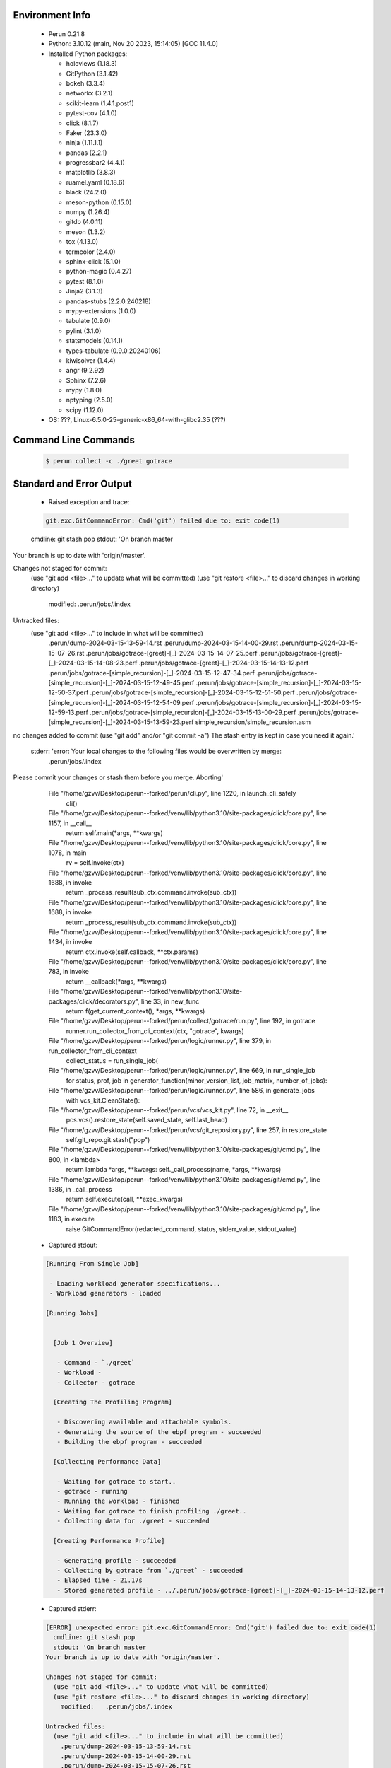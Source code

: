 Environment Info
----------------

  * Perun 0.21.8
  * Python:  3.10.12 (main, Nov 20 2023, 15:14:05) [GCC 11.4.0]
  * Installed Python packages:
  
    * holoviews (1.18.3)
    * GitPython (3.1.42)
    * bokeh (3.3.4)
    * networkx (3.2.1)
    * scikit-learn (1.4.1.post1)
    * pytest-cov (4.1.0)
    * click (8.1.7)
    * Faker (23.3.0)
    * ninja (1.11.1.1)
    * pandas (2.2.1)
    * progressbar2 (4.4.1)
    * matplotlib (3.8.3)
    * ruamel.yaml (0.18.6)
    * black (24.2.0)
    * meson-python (0.15.0)
    * numpy (1.26.4)
    * gitdb (4.0.11)
    * meson (1.3.2)
    * tox (4.13.0)
    * termcolor (2.4.0)
    * sphinx-click (5.1.0)
    * python-magic (0.4.27)
    * pytest (8.1.0)
    * Jinja2 (3.1.3)
    * pandas-stubs (2.2.0.240218)
    * mypy-extensions (1.0.0)
    * tabulate (0.9.0)
    * pylint (3.1.0)
    * statsmodels (0.14.1)
    * types-tabulate (0.9.0.20240106)
    * kiwisolver (1.4.4)
    * angr (9.2.92)
    * Sphinx (7.2.6)
    * mypy (1.8.0)
    * nptyping (2.5.0)
    * scipy (1.12.0)
  * OS: ???, Linux-6.5.0-25-generic-x86_64-with-glibc2.35 (???)

Command Line Commands
---------------------

  .. code-block:: bash
  
    $ perun collect -c ./greet gotrace

Standard and Error Output
-------------------------

  * Raised exception and trace:
  
  .. code-block:: bash
  
    git.exc.GitCommandError: Cmd('git') failed due to: exit code(1)
  cmdline: git stash pop
  stdout: 'On branch master
Your branch is up to date with 'origin/master'.

Changes not staged for commit:
  (use "git add <file>..." to update what will be committed)
  (use "git restore <file>..." to discard changes in working directory)
	modified:   .perun/jobs/.index

Untracked files:
  (use "git add <file>..." to include in what will be committed)
	.perun/dump-2024-03-15-13-59-14.rst
	.perun/dump-2024-03-15-14-00-29.rst
	.perun/dump-2024-03-15-15-07-26.rst
	.perun/jobs/gotrace-[greet]-[_]-2024-03-15-14-07-25.perf
	.perun/jobs/gotrace-[greet]-[_]-2024-03-15-14-08-23.perf
	.perun/jobs/gotrace-[greet]-[_]-2024-03-15-14-13-12.perf
	.perun/jobs/gotrace-[simple_recursion]-[_]-2024-03-15-12-47-34.perf
	.perun/jobs/gotrace-[simple_recursion]-[_]-2024-03-15-12-49-45.perf
	.perun/jobs/gotrace-[simple_recursion]-[_]-2024-03-15-12-50-37.perf
	.perun/jobs/gotrace-[simple_recursion]-[_]-2024-03-15-12-51-50.perf
	.perun/jobs/gotrace-[simple_recursion]-[_]-2024-03-15-12-54-09.perf
	.perun/jobs/gotrace-[simple_recursion]-[_]-2024-03-15-12-59-13.perf
	.perun/jobs/gotrace-[simple_recursion]-[_]-2024-03-15-13-00-29.perf
	.perun/jobs/gotrace-[simple_recursion]-[_]-2024-03-15-13-59-23.perf
	simple_recursion/simple_recursion.asm

no changes added to commit (use "git add" and/or "git commit -a")
The stash entry is kept in case you need it again.'
  stderr: 'error: Your local changes to the following files would be overwritten by merge:
	.perun/jobs/.index
Please commit your changes or stash them before you merge.
Aborting'
      File "/home/gzvv/Desktop/perun--forked/perun/cli.py", line 1220, in launch_cli_safely
        cli()
      File "/home/gzvv/Desktop/perun--forked/venv/lib/python3.10/site-packages/click/core.py", line 1157, in __call__
        return self.main(*args, **kwargs)
      File "/home/gzvv/Desktop/perun--forked/venv/lib/python3.10/site-packages/click/core.py", line 1078, in main
        rv = self.invoke(ctx)
      File "/home/gzvv/Desktop/perun--forked/venv/lib/python3.10/site-packages/click/core.py", line 1688, in invoke
        return _process_result(sub_ctx.command.invoke(sub_ctx))
      File "/home/gzvv/Desktop/perun--forked/venv/lib/python3.10/site-packages/click/core.py", line 1688, in invoke
        return _process_result(sub_ctx.command.invoke(sub_ctx))
      File "/home/gzvv/Desktop/perun--forked/venv/lib/python3.10/site-packages/click/core.py", line 1434, in invoke
        return ctx.invoke(self.callback, **ctx.params)
      File "/home/gzvv/Desktop/perun--forked/venv/lib/python3.10/site-packages/click/core.py", line 783, in invoke
        return __callback(*args, **kwargs)
      File "/home/gzvv/Desktop/perun--forked/venv/lib/python3.10/site-packages/click/decorators.py", line 33, in new_func
        return f(get_current_context(), *args, **kwargs)
      File "/home/gzvv/Desktop/perun--forked/perun/collect/gotrace/run.py", line 192, in gotrace
        runner.run_collector_from_cli_context(ctx, "gotrace", kwargs)
      File "/home/gzvv/Desktop/perun--forked/perun/logic/runner.py", line 379, in run_collector_from_cli_context
        collect_status = run_single_job(
      File "/home/gzvv/Desktop/perun--forked/perun/logic/runner.py", line 669, in run_single_job
        for status, prof, job in generator_function(minor_version_list, job_matrix, number_of_jobs):
      File "/home/gzvv/Desktop/perun--forked/perun/logic/runner.py", line 586, in generate_jobs
        with vcs_kit.CleanState():
      File "/home/gzvv/Desktop/perun--forked/perun/vcs/vcs_kit.py", line 72, in __exit__
        pcs.vcs().restore_state(self.saved_state, self.last_head)
      File "/home/gzvv/Desktop/perun--forked/perun/vcs/git_repository.py", line 257, in restore_state
        self.git_repo.git.stash("pop")
      File "/home/gzvv/Desktop/perun--forked/venv/lib/python3.10/site-packages/git/cmd.py", line 800, in <lambda>
        return lambda *args, **kwargs: self._call_process(name, *args, **kwargs)
      File "/home/gzvv/Desktop/perun--forked/venv/lib/python3.10/site-packages/git/cmd.py", line 1386, in _call_process
        return self.execute(call, **exec_kwargs)
      File "/home/gzvv/Desktop/perun--forked/venv/lib/python3.10/site-packages/git/cmd.py", line 1183, in execute
        raise GitCommandError(redacted_command, status, stderr_value, stdout_value)
    
  
  * Captured stdout:

  .. code-block:: 

    
    [Running From Single Job]
    
     - Loading workload generator specifications...
     - Workload generators - loaded
    
    [Running Jobs]
    
    
      [Job 1 Overview]
    
       - Command - `./greet`
       - Workload - 
       - Collector - gotrace
    
      [Creating The Profiling Program]
    
       - Discovering available and attachable symbols.
       - Generating the source of the ebpf program - succeeded
       - Building the ebpf program - succeeded
    
      [Collecting Performance Data]
    
       - Waiting for gotrace to start..
       - gotrace - running
       - Running the workload - finished
       - Waiting for gotrace to finish profiling ./greet..
       - Collecting data for ./greet - succeeded
    
      [Creating Performance Profile]
    
       - Generating profile - succeeded
       - Collecting by gotrace from `./greet` - succeeded
       - Elapsed time - 21.17s
       - Stored generated profile - ../.perun/jobs/gotrace-[greet]-[_]-2024-03-15-14-13-12.perf

    
  * Captured stderr:
  
  .. code-block:: 

    [ERROR] unexpected error: git.exc.GitCommandError: Cmd('git') failed due to: exit code(1)
      cmdline: git stash pop
      stdout: 'On branch master
    Your branch is up to date with 'origin/master'.
    
    Changes not staged for commit:
      (use "git add <file>..." to update what will be committed)
      (use "git restore <file>..." to discard changes in working directory)
    	modified:   .perun/jobs/.index
    
    Untracked files:
      (use "git add <file>..." to include in what will be committed)
    	.perun/dump-2024-03-15-13-59-14.rst
    	.perun/dump-2024-03-15-14-00-29.rst
    	.perun/dump-2024-03-15-15-07-26.rst
    	.perun/jobs/gotrace-[greet]-[_]-2024-03-15-14-07-25.perf
    	.perun/jobs/gotrace-[greet]-[_]-2024-03-15-14-08-23.perf
    	.perun/jobs/gotrace-[greet]-[_]-2024-03-15-14-13-12.perf
    	.perun/jobs/gotrace-[simple_recursion]-[_]-2024-03-15-12-47-34.perf
    	.perun/jobs/gotrace-[simple_recursion]-[_]-2024-03-15-12-49-45.perf
    	.perun/jobs/gotrace-[simple_recursion]-[_]-2024-03-15-12-50-37.perf
    	.perun/jobs/gotrace-[simple_recursion]-[_]-2024-03-15-12-51-50.perf
    	.perun/jobs/gotrace-[simple_recursion]-[_]-2024-03-15-12-54-09.perf
    	.perun/jobs/gotrace-[simple_recursion]-[_]-2024-03-15-12-59-13.perf
    	.perun/jobs/gotrace-[simple_recursion]-[_]-2024-03-15-13-00-29.perf
    	.perun/jobs/gotrace-[simple_recursion]-[_]-2024-03-15-13-59-23.perf
    	simple_recursion/simple_recursion.asm
    
    no changes added to commit (use "git add" and/or "git commit -a")
    The stash entry is kept in case you need it again.'
      stderr: 'error: Your local changes to the following files would be overwritten by merge:
    	.perun/jobs/.index
    Please commit your changes or stash them before you merge.
    Aborting'


Context
-------
 * Runtime Config
 
 .. code-block:: yaml
 
    output_filename_queue: []
    input_filename_queue: []
    context:
      profiles: []
      workload: {}

   
 * Local Config
 
 .. code-block:: yaml
 
    vcs:
      type: git
      url: /home/gzvv/Desktop/bp
    
    ## The following sets the executables (binaries / scripts).
    ## These will be profiled by selected collectors.
    ## Uncomment and edit the following region:
    # cmds:
    #   - echo
    
    ## The following sets the profiling workload for given commands
    ## Uncomment and edit the following region:
    # workloads:
    #   - hello
    #   - world
    
    ## The following contains the set of collectors (profilers) that will collect performance data.
    ## Uncomment and edit the following region:
    # collectors:
    #   - name: time
    ## Try '$ perun collect --help' to obtain list of supported collectors!
    
    ## The following contains the ordered list of postprocess phases that are executed after collection.
    ## Uncomment and edit the following region (!order matters!):
    # postprocessors:
    #   - name: regression_analysis
    #     params:
    #       method: full
    #   - name: filter
    ## Try '$ perun postprocessby --help' to obtain list of supported collectors!
    
    ## The following option automatically registers newly collected profiles for current minor version
    ## Uncomment the following to enable this behaviour:
    # profiles:
    #   register_after_run: true
    
    ## Be default, we sort the profiles by time
    format:
      sort_profiles_by: time
    
    ## The following options control the degradation checks in repository
    # degradation:
    ## Setting the following combination of option to true will make Perun collect new profiles,
    ## before checking for degradations and store them in logs at directory .perun/logs/
    #   collect_before_check: true
    #   log_collect: true
    ## Setting this to first (resp. all) will apply the first (resp. all) found check methods
    ## for corresponding configurations
    #   apply: first
    ## Specification of list of rules for applying degradation checks
    #   strategy:
    #     - method: average_amount_threshold
    
    ## To run your custom steps before any collection (un)comment the following region:
    # execute:
    #   pre_run:
    #     - make

   
 * Global Config
 
 .. code-block:: yaml
 
    general:
      editor: vim
      paging: only-log
    
    format:
      status: ┃ %type% ┃ %collector%  ┃ (%time%) ┃ %source% ┃
      shortlog: '%checksum:6% (%stats%) %desc% %changes%'
      output_profile_template: '%collector%-%cmd%-%workload%-%date%'
      output_show_template: '%collector%-%cmd%-%workload%-%date%'
      sort_profiles_by: time
    
    degradation:
      apply: all
      strategies:
      - method: average_amount_threshold
    
    generators:
      workload:
      - id: basic_strings
        type: string
        min_len: 8
        max_len: 128
        step: 8
      - id: basic_integers
        type: integer
        min_range: 100
        max_range: 10000
        step: 200
      - id: basic_files
        type: textfile
        min_lines: 10
        max_lines: 10000
        step: 1000
    testkey: '692829'


 * Manipulated profiles
 
 .. code-block:: json
   
    {
      "collector_info": {
        "name": "gotrace",
        "params": {
          "bpfring_size": 167772160,
          "output_profile_type": "flat",
          "save_intermediate_to_csv": false,
          "with_sudo": false,
          "workload": ""
        }
      },
      "header": {
        "cmd": "./greet",
        "type": "mixed",
        "units": {
          "mixed(time delta)": "us"
        },
        "workload": ""
      },
      "machine": {
        "architecture": "x86_64",
        "cpu": {
          "frequency": "3400.06Mhz",
          "physical": 4,
          "total": 4
        },
        "host": "Ubuntu22",
        "memory": {
          "swap": "2.6 GiB",
          "total_ram": "7.7 GiB"
        },
        "release": "6.5.0-25-generic",
        "system": "Linux"
      },
      "models": [],
      "origin": "6ccc51a201912e62d4ac82633d7b7f99c69630eb",
      "postprocessors": [],
      "resource_type_map": {
        "main.Greet#0": {
          "ncalls": 18,
          "subtype": "Callees [#]",
          "time": 6842292316172,
          "type": "time",
          "uid": "main.Greet"
        },
        "main.Greet#1": {
          "ncalls": 18,
          "subtype": "Callees Mean [#]",
          "time": 6842292316172,
          "type": "time",
          "uid": "main.Greet"
        },
        "main.Greet#10": {
          "ncalls": 18,
          "subtype": "I Max",
          "time": 6842292316172,
          "type": "time",
          "uid": "main.Greet"
        },
        "main.Greet#11": {
          "ncalls": 18,
          "subtype": "E Max",
          "time": 6842292316172,
          "type": "time",
          "uid": "main.Greet"
        },
        "main.Greet#2": {
          "ncalls": 18,
          "subtype": "Total Inclusive T [ms]",
          "time": 6842292316172,
          "type": "time",
          "uid": "main.Greet"
        },
        "main.Greet#3": {
          "ncalls": 18,
          "subtype": "Total Inclusive T [%]",
          "time": 6842292316172,
          "type": "time",
          "uid": "main.Greet"
        },
        "main.Greet#4": {
          "ncalls": 18,
          "subtype": "Total Exclusive T [ms]",
          "time": 6842292316172,
          "type": "time",
          "uid": "main.Greet"
        },
        "main.Greet#5": {
          "ncalls": 18,
          "subtype": "Total Exclusive T [%]",
          "time": 6842292316172,
          "type": "time",
          "uid": "main.Greet"
        },
        "main.Greet#6": {
          "ncalls": 18,
          "subtype": "I Mean",
          "time": 6842292316172,
          "type": "time",
          "uid": "main.Greet"
        },
        "main.Greet#7": {
          "ncalls": 18,
          "subtype": "E Mean",
          "time": 6842292316172,
          "type": "time",
          "uid": "main.Greet"
        },
        "main.Greet#8": {
          "ncalls": 18,
          "subtype": "I Min",
          "time": 6842292316172,
          "type": "time",
          "uid": "main.Greet"
        },
        "main.Greet#9": {
          "ncalls": 18,
          "subtype": "E Min",
          "time": 6842292316172,
          "type": "time",
          "uid": "main.Greet"
        },
        "main.add#0": {
          "ncalls": 13,
          "subtype": "Callees [#]",
          "time": 6842292316172,
          "type": "time",
          "uid": "main.add"
        },
        "main.add#1": {
          "ncalls": 13,
          "subtype": "Callees Mean [#]",
          "time": 6842292316172,
          "type": "time",
          "uid": "main.add"
        },
        "main.add#10": {
          "ncalls": 13,
          "subtype": "I Max",
          "time": 6842292316172,
          "type": "time",
          "uid": "main.add"
        },
        "main.add#11": {
          "ncalls": 13,
          "subtype": "E Max",
          "time": 6842292316172,
          "type": "time",
          "uid": "main.add"
        },
        "main.add#2": {
          "ncalls": 13,
          "subtype": "Total Inclusive T [ms]",
          "time": 6842292316172,
          "type": "time",
          "uid": "main.add"
        },
        "main.add#3": {
          "ncalls": 13,
          "subtype": "Total Inclusive T [%]",
          "time": 6842292316172,
          "type": "time",
          "uid": "main.add"
        },
        "main.add#4": {
          "ncalls": 13,
          "subtype": "Total Exclusive T [ms]",
          "time": 6842292316172,
          "type": "time",
          "uid": "main.add"
        },
        "main.add#5": {
          "ncalls": 13,
          "subtype": "Total Exclusive T [%]",
          "time": 6842292316172,
          "type": "time",
          "uid": "main.add"
        },
        "main.add#6": {
          "ncalls": 13,
          "subtype": "I Mean",
          "time": 6842292316172,
          "type": "time",
          "uid": "main.add"
        },
        "main.add#7": {
          "ncalls": 13,
          "subtype": "E Mean",
          "time": 6842292316172,
          "type": "time",
          "uid": "main.add"
        },
        "main.add#8": {
          "ncalls": 13,
          "subtype": "I Min",
          "time": 6842292316172,
          "type": "time",
          "uid": "main.add"
        },
        "main.add#9": {
          "ncalls": 13,
          "subtype": "E Min",
          "time": 6842292316172,
          "type": "time",
          "uid": "main.add"
        },
        "main.getCurrentCPUID#0": {
          "ncalls": 1,
          "subtype": "Callees [#]",
          "time": 6842292316172,
          "type": "time",
          "uid": "main.getCurrentCPUID"
        },
        "main.getCurrentCPUID#1": {
          "ncalls": 1,
          "subtype": "Callees Mean [#]",
          "time": 6842292316172,
          "type": "time",
          "uid": "main.getCurrentCPUID"
        },
        "main.getCurrentCPUID#10": {
          "ncalls": 1,
          "subtype": "I Max",
          "time": 6842292316172,
          "type": "time",
          "uid": "main.getCurrentCPUID"
        },
        "main.getCurrentCPUID#11": {
          "ncalls": 1,
          "subtype": "E Max",
          "time": 6842292316172,
          "type": "time",
          "uid": "main.getCurrentCPUID"
        },
        "main.getCurrentCPUID#2": {
          "ncalls": 1,
          "subtype": "Total Inclusive T [ms]",
          "time": 6842292316172,
          "type": "time",
          "uid": "main.getCurrentCPUID"
        },
        "main.getCurrentCPUID#3": {
          "ncalls": 1,
          "subtype": "Total Inclusive T [%]",
          "time": 6842292316172,
          "type": "time",
          "uid": "main.getCurrentCPUID"
        },
        "main.getCurrentCPUID#4": {
          "ncalls": 1,
          "subtype": "Total Exclusive T [ms]",
          "time": 6842292316172,
          "type": "time",
          "uid": "main.getCurrentCPUID"
        },
        "main.getCurrentCPUID#5": {
          "ncalls": 1,
          "subtype": "Total Exclusive T [%]",
          "time": 6842292316172,
          "type": "time",
          "uid": "main.getCurrentCPUID"
        },
        "main.getCurrentCPUID#6": {
          "ncalls": 1,
          "subtype": "I Mean",
          "time": 6842292316172,
          "type": "time",
          "uid": "main.getCurrentCPUID"
        },
        "main.getCurrentCPUID#7": {
          "ncalls": 1,
          "subtype": "E Mean",
          "time": 6842292316172,
          "type": "time",
          "uid": "main.getCurrentCPUID"
        },
        "main.getCurrentCPUID#8": {
          "ncalls": 1,
          "subtype": "I Min",
          "time": 6842292316172,
          "type": "time",
          "uid": "main.getCurrentCPUID"
        },
        "main.getCurrentCPUID#9": {
          "ncalls": 1,
          "subtype": "E Min",
          "time": 6842292316172,
          "type": "time",
          "uid": "main.getCurrentCPUID"
        },
        "main.getGoroutineID#0": {
          "ncalls": 1,
          "subtype": "Callees [#]",
          "time": 6842292316172,
          "type": "time",
          "uid": "main.getGoroutineID"
        },
        "main.getGoroutineID#1": {
          "ncalls": 1,
          "subtype": "Callees Mean [#]",
          "time": 6842292316172,
          "type": "time",
          "uid": "main.getGoroutineID"
        },
        "main.getGoroutineID#10": {
          "ncalls": 1,
          "subtype": "I Max",
          "time": 6842292316172,
          "type": "time",
          "uid": "main.getGoroutineID"
        },
        "main.getGoroutineID#11": {
          "ncalls": 1,
          "subtype": "E Max",
          "time": 6842292316172,
          "type": "time",
          "uid": "main.getGoroutineID"
        },
        "main.getGoroutineID#2": {
          "ncalls": 1,
          "subtype": "Total Inclusive T [ms]",
          "time": 6842292316172,
          "type": "time",
          "uid": "main.getGoroutineID"
        },
        "main.getGoroutineID#3": {
          "ncalls": 1,
          "subtype": "Total Inclusive T [%]",
          "time": 6842292316172,
          "type": "time",
          "uid": "main.getGoroutineID"
        },
        "main.getGoroutineID#4": {
          "ncalls": 1,
          "subtype": "Total Exclusive T [ms]",
          "time": 6842292316172,
          "type": "time",
          "uid": "main.getGoroutineID"
        },
        "main.getGoroutineID#5": {
          "ncalls": 1,
          "subtype": "Total Exclusive T [%]",
          "time": 6842292316172,
          "type": "time",
          "uid": "main.getGoroutineID"
        },
        "main.getGoroutineID#6": {
          "ncalls": 1,
          "subtype": "I Mean",
          "time": 6842292316172,
          "type": "time",
          "uid": "main.getGoroutineID"
        },
        "main.getGoroutineID#7": {
          "ncalls": 1,
          "subtype": "E Mean",
          "time": 6842292316172,
          "type": "time",
          "uid": "main.getGoroutineID"
        },
        "main.getGoroutineID#8": {
          "ncalls": 1,
          "subtype": "I Min",
          "time": 6842292316172,
          "type": "time",
          "uid": "main.getGoroutineID"
        },
        "main.getGoroutineID#9": {
          "ncalls": 1,
          "subtype": "E Min",
          "time": 6842292316172,
          "type": "time",
          "uid": "main.getGoroutineID"
        },
        "main.getThreadID#0": {
          "ncalls": 1,
          "subtype": "Callees [#]",
          "time": 6842292316172,
          "type": "time",
          "uid": "main.getThreadID"
        },
        "main.getThreadID#1": {
          "ncalls": 1,
          "subtype": "Callees Mean [#]",
          "time": 6842292316172,
          "type": "time",
          "uid": "main.getThreadID"
        },
        "main.getThreadID#10": {
          "ncalls": 1,
          "subtype": "I Max",
          "time": 6842292316172,
          "type": "time",
          "uid": "main.getThreadID"
        },
        "main.getThreadID#11": {
          "ncalls": 1,
          "subtype": "E Max",
          "time": 6842292316172,
          "type": "time",
          "uid": "main.getThreadID"
        },
        "main.getThreadID#2": {
          "ncalls": 1,
          "subtype": "Total Inclusive T [ms]",
          "time": 6842292316172,
          "type": "time",
          "uid": "main.getThreadID"
        },
        "main.getThreadID#3": {
          "ncalls": 1,
          "subtype": "Total Inclusive T [%]",
          "time": 6842292316172,
          "type": "time",
          "uid": "main.getThreadID"
        },
        "main.getThreadID#4": {
          "ncalls": 1,
          "subtype": "Total Exclusive T [ms]",
          "time": 6842292316172,
          "type": "time",
          "uid": "main.getThreadID"
        },
        "main.getThreadID#5": {
          "ncalls": 1,
          "subtype": "Total Exclusive T [%]",
          "time": 6842292316172,
          "type": "time",
          "uid": "main.getThreadID"
        },
        "main.getThreadID#6": {
          "ncalls": 1,
          "subtype": "I Mean",
          "time": 6842292316172,
          "type": "time",
          "uid": "main.getThreadID"
        },
        "main.getThreadID#7": {
          "ncalls": 1,
          "subtype": "E Mean",
          "time": 6842292316172,
          "type": "time",
          "uid": "main.getThreadID"
        },
        "main.getThreadID#8": {
          "ncalls": 1,
          "subtype": "I Min",
          "time": 6842292316172,
          "type": "time",
          "uid": "main.getThreadID"
        },
        "main.getThreadID#9": {
          "ncalls": 1,
          "subtype": "E Min",
          "time": 6842292316172,
          "type": "time",
          "uid": "main.getThreadID"
        },
        "main.main#0": {
          "ncalls": 1,
          "subtype": "Callees [#]",
          "time": 6842292316172,
          "type": "time",
          "uid": "main.main"
        },
        "main.main#1": {
          "ncalls": 1,
          "subtype": "Callees Mean [#]",
          "time": 6842292316172,
          "type": "time",
          "uid": "main.main"
        },
        "main.main#10": {
          "ncalls": 1,
          "subtype": "I Max",
          "time": 6842292316172,
          "type": "time",
          "uid": "main.main"
        },
        "main.main#11": {
          "ncalls": 1,
          "subtype": "E Max",
          "time": 6842292316172,
          "type": "time",
          "uid": "main.main"
        },
        "main.main#2": {
          "ncalls": 1,
          "subtype": "Total Inclusive T [ms]",
          "time": 6842292316172,
          "type": "time",
          "uid": "main.main"
        },
        "main.main#3": {
          "ncalls": 1,
          "subtype": "Total Inclusive T [%]",
          "time": 6842292316172,
          "type": "time",
          "uid": "main.main"
        },
        "main.main#4": {
          "ncalls": 1,
          "subtype": "Total Exclusive T [ms]",
          "time": 6842292316172,
          "type": "time",
          "uid": "main.main"
        },
        "main.main#5": {
          "ncalls": 1,
          "subtype": "Total Exclusive T [%]",
          "time": 6842292316172,
          "type": "time",
          "uid": "main.main"
        },
        "main.main#6": {
          "ncalls": 1,
          "subtype": "I Mean",
          "time": 6842292316172,
          "type": "time",
          "uid": "main.main"
        },
        "main.main#7": {
          "ncalls": 1,
          "subtype": "E Mean",
          "time": 6842292316172,
          "type": "time",
          "uid": "main.main"
        },
        "main.main#8": {
          "ncalls": 1,
          "subtype": "I Min",
          "time": 6842292316172,
          "type": "time",
          "uid": "main.main"
        },
        "main.main#9": {
          "ncalls": 1,
          "subtype": "E Min",
          "time": 6842292316172,
          "type": "time",
          "uid": "main.main"
        },
        "main.main.func1#0": {
          "ncalls": 2,
          "subtype": "Callees [#]",
          "time": 6842292316172,
          "type": "time",
          "uid": "main.main.func1"
        },
        "main.main.func1#1": {
          "ncalls": 2,
          "subtype": "Callees Mean [#]",
          "time": 6842292316172,
          "type": "time",
          "uid": "main.main.func1"
        },
        "main.main.func1#10": {
          "ncalls": 2,
          "subtype": "I Max",
          "time": 6842292316172,
          "type": "time",
          "uid": "main.main.func1"
        },
        "main.main.func1#11": {
          "ncalls": 2,
          "subtype": "E Max",
          "time": 6842292316172,
          "type": "time",
          "uid": "main.main.func1"
        },
        "main.main.func1#2": {
          "ncalls": 2,
          "subtype": "Total Inclusive T [ms]",
          "time": 6842292316172,
          "type": "time",
          "uid": "main.main.func1"
        },
        "main.main.func1#3": {
          "ncalls": 2,
          "subtype": "Total Inclusive T [%]",
          "time": 6842292316172,
          "type": "time",
          "uid": "main.main.func1"
        },
        "main.main.func1#4": {
          "ncalls": 2,
          "subtype": "Total Exclusive T [ms]",
          "time": 6842292316172,
          "type": "time",
          "uid": "main.main.func1"
        },
        "main.main.func1#5": {
          "ncalls": 2,
          "subtype": "Total Exclusive T [%]",
          "time": 6842292316172,
          "type": "time",
          "uid": "main.main.func1"
        },
        "main.main.func1#6": {
          "ncalls": 2,
          "subtype": "I Mean",
          "time": 6842292316172,
          "type": "time",
          "uid": "main.main.func1"
        },
        "main.main.func1#7": {
          "ncalls": 2,
          "subtype": "E Mean",
          "time": 6842292316172,
          "type": "time",
          "uid": "main.main.func1"
        },
        "main.main.func1#8": {
          "ncalls": 2,
          "subtype": "I Min",
          "time": 6842292316172,
          "type": "time",
          "uid": "main.main.func1"
        },
        "main.main.func1#9": {
          "ncalls": 2,
          "subtype": "E Min",
          "time": 6842292316172,
          "type": "time",
          "uid": "main.main.func1"
        }
      },
      "resources": {
        "main.Greet#0": {
          "amount": [
            12
          ]
        },
        "main.Greet#1": {
          "amount": [
            1.2004303182561852e-07
          ]
        },
        "main.Greet#10": {
          "amount": [
            40614049
          ]
        },
        "main.Greet#11": {
          "amount": [
            30936349
          ]
        },
        "main.Greet#2": {
          "amount": [
            99.964153
          ]
        },
        "main.Greet#3": {
          "amount": [
            1.4609746029664823e-05
          ]
        },
        "main.Greet#4": {
          "amount": [
            74.200638
          ]
        },
        "main.Greet#5": {
          "amount": [
            1.0844412160618184e-05
          ]
        },
        "main.Greet#6": {
          "amount": [
            5.553564055555556
          ]
        },
        "main.Greet#7": {
          "amount": [
            4.122257666666666
          ]
        },
        "main.Greet#8": {
          "amount": [
            672575
          ]
        },
        "main.Greet#9": {
          "amount": [
            672575
          ]
        },
        "main.add#0": {
          "amount": [
            0
          ]
        },
        "main.add#1": {
          "amount": [
            0.0
          ]
        },
        "main.add#10": {
          "amount": [
            6858467
          ]
        },
        "main.add#11": {
          "amount": [
            6858467
          ]
        },
        "main.add#2": {
          "amount": [
            26.161939
          ]
        },
        "main.add#3": {
          "amount": [
            3.823563477135482e-06
          ]
        },
        "main.add#4": {
          "amount": [
            26.161939
          ]
        },
        "main.add#5": {
          "amount": [
            3.823563477135482e-06
          ]
        },
        "main.add#6": {
          "amount": [
            2.0124568461538463
          ]
        },
        "main.add#7": {
          "amount": [
            2.0124568461538463
          ]
        },
        "main.add#8": {
          "amount": [
            398424
          ]
        },
        "main.add#9": {
          "amount": [
            398424
          ]
        },
        "main.getCurrentCPUID#0": {
          "amount": [
            0
          ]
        },
        "main.getCurrentCPUID#1": {
          "amount": [
            0.0
          ]
        },
        "main.getCurrentCPUID#10": {
          "amount": [
            1152829
          ]
        },
        "main.getCurrentCPUID#11": {
          "amount": [
            1152829
          ]
        },
        "main.getCurrentCPUID#2": {
          "amount": [
            1.152829
          ]
        },
        "main.getCurrentCPUID#3": {
          "amount": [
            1.6848578615608806e-07
          ]
        },
        "main.getCurrentCPUID#4": {
          "amount": [
            1.152829
          ]
        },
        "main.getCurrentCPUID#5": {
          "amount": [
            1.6848578615608806e-07
          ]
        },
        "main.getCurrentCPUID#6": {
          "amount": [
            1.152829
          ]
        },
        "main.getCurrentCPUID#7": {
          "amount": [
            1.152829
          ]
        },
        "main.getCurrentCPUID#8": {
          "amount": [
            1152829
          ]
        },
        "main.getCurrentCPUID#9": {
          "amount": [
            1152829
          ]
        },
        "main.getGoroutineID#0": {
          "amount": [
            0
          ]
        },
        "main.getGoroutineID#1": {
          "amount": [
            0.0
          ]
        },
        "main.getGoroutineID#10": {
          "amount": [
            729166
          ]
        },
        "main.getGoroutineID#11": {
          "amount": [
            729166
          ]
        },
        "main.getGoroutineID#2": {
          "amount": [
            0.729166
          ]
        },
        "main.getGoroutineID#3": {
          "amount": [
            1.0656750198710311e-07
          ]
        },
        "main.getGoroutineID#4": {
          "amount": [
            0.729166
          ]
        },
        "main.getGoroutineID#5": {
          "amount": [
            1.0656750198710311e-07
          ]
        },
        "main.getGoroutineID#6": {
          "amount": [
            0.729166
          ]
        },
        "main.getGoroutineID#7": {
          "amount": [
            0.729166
          ]
        },
        "main.getGoroutineID#8": {
          "amount": [
            729166
          ]
        },
        "main.getGoroutineID#9": {
          "amount": [
            729166
          ]
        },
        "main.getThreadID#0": {
          "amount": [
            0
          ]
        },
        "main.getThreadID#1": {
          "amount": [
            0.0
          ]
        },
        "main.getThreadID#10": {
          "amount": [
            344513
          ]
        },
        "main.getThreadID#11": {
          "amount": [
            344513
          ]
        },
        "main.getThreadID#2": {
          "amount": [
            0.344513
          ]
        },
        "main.getThreadID#3": {
          "amount": [
            5.035052349133511e-08
          ]
        },
        "main.getThreadID#4": {
          "amount": [
            0.344513
          ]
        },
        "main.getThreadID#5": {
          "amount": [
            5.035052349133511e-08
          ]
        },
        "main.getThreadID#6": {
          "amount": [
            0.344513
          ]
        },
        "main.getThreadID#7": {
          "amount": [
            0.344513
          ]
        },
        "main.getThreadID#8": {
          "amount": [
            344513
          ]
        },
        "main.getThreadID#9": {
          "amount": [
            344513
          ]
        },
        "main.main#0": {
          "amount": [
            6
          ]
        },
        "main.main#1": {
          "amount": [
            5.837091836929274e-10
          ]
        },
        "main.main#10": {
          "amount": [
            10279091314
          ]
        },
        "main.main#11": {
          "amount": [
            8827120
          ]
        },
        "main.main#2": {
          "amount": [
            10279.091314
          ]
        },
        "main.main#3": {
          "amount": [
            0.001502287660190285
          ]
        },
        "main.main#4": {
          "amount": [
            8.82712
          ]
        },
        "main.main#5": {
          "amount": [
            1.290082269524906e-06
          ]
        },
        "main.main#6": {
          "amount": [
            10279.091314
          ]
        },
        "main.main#7": {
          "amount": [
            8.82712
          ]
        },
        "main.main#8": {
          "amount": [
            10279091314
          ]
        },
        "main.main#9": {
          "amount": [
            8827120
          ]
        },
        "main.main.func1#0": {
          "amount": [
            18
          ]
        },
        "main.main.func1#1": {
          "amount": [
            1.7530806781084592e-09
          ]
        },
        "main.main.func1#10": {
          "amount": [
            10266208995
          ]
        },
        "main.main.func1#11": {
          "amount": [
            10166244842
          ]
        },
        "main.main.func1#2": {
          "amount": [
            10267.639262
          ]
        },
        "main.main.func1#3": {
          "amount": [
            0.0015006139445010369
          ]
        },
        "main.main.func1#4": {
          "amount": [
            10167.675109
          ]
        },
        "main.main.func1#5": {
          "amount": [
            0.001486004198471372
          ]
        },
        "main.main.func1#6": {
          "amount": [
            5133.819631
          ]
        },
        "main.main.func1#7": {
          "amount": [
            5083.8375545
          ]
        },
        "main.main.func1#8": {
          "amount": [
            1430267
          ]
        },
        "main.main.func1#9": {
          "amount": [
            1430267
          ]
        }
      }
    } 

